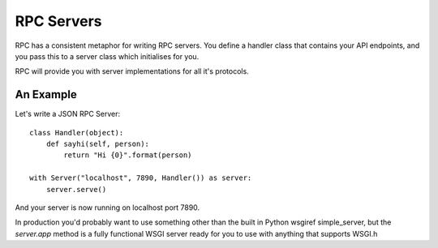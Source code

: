 .. _servers:

RPC Servers
===========

RPC has a consistent metaphor for writing RPC servers. You define a handler class that contains your API endpoints, and you pass this to a server class which initialises for you.

RPC will provide you with server implementations for all it's protocols.

An Example
----------

Let's write a JSON RPC Server::

    class Handler(object):
        def sayhi(self, person):
            return "Hi {0}".format(person)

    with Server("localhost", 7890, Handler()) as server:
        server.serve()

And your server is now running on localhost port 7890.

In production you'd probably want to use something other than the built in Python wsgiref simple_server, but the `server.app` method is a fully functional WSGI server ready for you to use with anything that supports WSGI.h
